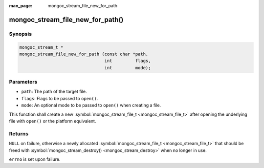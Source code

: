 :man_page: mongoc_stream_file_new_for_path

mongoc_stream_file_new_for_path()
=================================

Synopsis
--------

.. code-block:: none

  mongoc_stream_t *
  mongoc_stream_file_new_for_path (const char *path,
                                   int         flags,
                                   int         mode);

Parameters
----------

* ``path``: The path of the target file.
* ``flags``: Flags to be passed to ``open()``.
* ``mode``: An optional mode to be passed to ``open()`` when creating a file.

This function shall create a new :symbol:`mongoc_stream_file_t <mongoc_stream_file_t>` after opening the underlying file with ``open()`` or the platform equivalent.

Returns
-------

``NULL`` on failure, otherwise a newly allocated :symbol:`mongoc_stream_file_t <mongoc_stream_file_t>` that should be freed with :symbol:`mongoc_stream_destroy() <mongoc_stream_destroy>` when no longer in use.

``errno`` is set upon failure.

